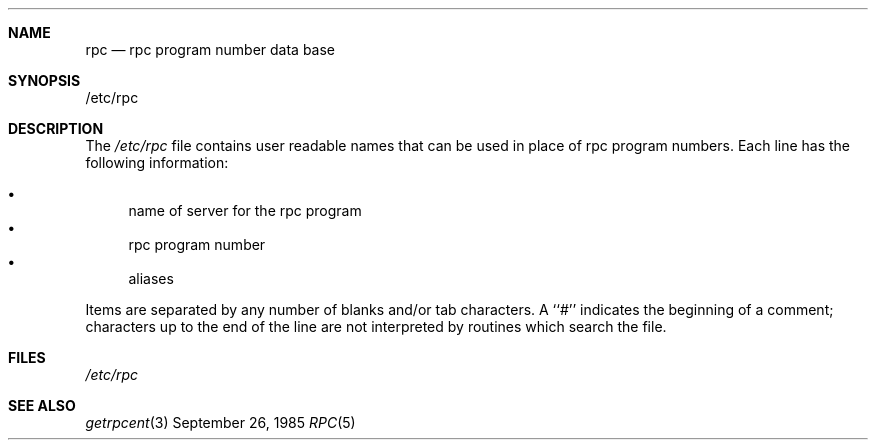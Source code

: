 .\" $FreeBSD$
.\" @(#)rpc.5	2.2 88/08/03 4.0 RPCSRC; from 1.4 87/11/27 SMI;
.Dd September 26, 1985
.Dt RPC 5
.Sh NAME
.Nm rpc
.Nd rpc program number data base
.Sh SYNOPSIS
/etc/rpc
.Sh DESCRIPTION
The
.Pa /etc/rpc
file contains user readable names that
can be used in place of rpc program numbers.
Each line has the following information:
.Pp
.Bl -bullet -compact
.It
name of server for the rpc program
.It
rpc program number
.It
aliases
.El
.Pp
Items are separated by any number of blanks and/or
tab characters.
A ``#'' indicates the beginning of a comment; characters up to the end of
the line are not interpreted by routines which search the file.
.Sh FILES
.Bl -tag -compact -width /etc/rpc
.Pa /etc/rpc
.El
.Sh "SEE ALSO"
.Xr getrpcent 3
